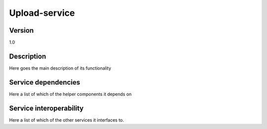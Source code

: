 .. _upload-service:

Upload-service
==============

Version
-------

1.0

Description
-----------

Here goes the main description of its functionality



Service dependencies
------------------------

Here a list of which of the helper components it depends on


Service interoperability
------------------------

Here a list of which of the other services it interfaces to.